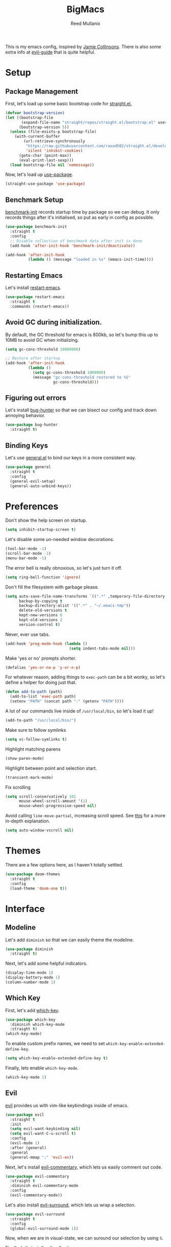 #+TITLE: BigMacs
#+AUTHOR: Reed Mullanix
#+PROPERTY: header-args :tangle yes :results silent
#+TOC: true

This is my emacs config, inspired by [[https://github.com/jamiecollinson/dotfiles/blob/master/config.org/][Jamie Collinsons]].
There is also some extra info at [[https://github.com/noctuid/evil-guide][evil-guide]] that is quite helpful.

* Setup
** Package Management
   First, let's load up some basic bootstrap code for [[https://github.com/raxod502/straight.el][straight.el.]]
   #+BEGIN_SRC emacs-lisp
     (defvar bootstrap-version)
     (let ((bootstrap-file
            (expand-file-name "straight/repos/straight.el/bootstrap.el" user-emacs-directory))
           (bootstrap-version 5))
       (unless (file-exists-p bootstrap-file)
         (with-current-buffer
             (url-retrieve-synchronously
              "https://raw.githubusercontent.com/raxod502/straight.el/develop/install.el"
              'silent 'inhibit-cookies)
           (goto-char (point-max))
           (eval-print-last-sexp)))
       (load bootstrap-file nil 'nomessage))
   #+END_SRC

   Now, let's load up [[https://github.com/jwiegley/use-package][use-package]].
   #+BEGIN_SRC emacs-lisp
     (straight-use-package 'use-package)
   #+END_SRC
** Benchmark Setup
   [[https://github.com/dholm/benchmark-init-el][benchmark-init]] records startup time by package so we can debug.
   It only records things after it's initialised, so put as early in config as possible.
   #+BEGIN_SRC emacs-lisp
     (use-package benchmark-init
       :straight t
       :config
       ;; Disable collection of benchmark data after init is done
       (add-hook 'after-init-hook 'benchmark-init/deactivate))

     (add-hook 'after-init-hook
               (lambda () (message "loaded in %s" (emacs-init-time))))
   #+END_SRC
** Restarting Emacs
   Let's install [[https://github.com/iqbalansari/restart-emacs/tree/9aa90d3df9e08bc420e1c9845ee3ff568e911bd9][restart-emacs]].
   #+BEGIN_SRC emacs-lisp
     (use-package restart-emacs
       :straight t
       :commands (restart-emacs))
   #+END_SRC

** Avoid GC during initialization.
   By default, the GC threshold for emacs is 800kb, so let's bump this up to
   10MB to avoid GC when initializing.
   #+BEGIN_SRC emacs-lisp
     (setq gc-cons-threshold 10000000)

     ;; Restore after startup
     (add-hook 'after-init-hook
               (lambda ()
                 (setq gc-cons-threshold 1000000)
                 (message "gc-cons-threshold restored to %S"
                          gc-cons-threshold)))
   #+END_SRC
** Figuring out errors
   Let's install [[https://github.com/Malabarba/elisp-bug-hunter][bug-hunter]] so that we
   can bisect our config and track down annoying
   behavior.
   #+BEGIN_SRC emacs-lisp
     (use-package bug-hunter
       :straight t)
   #+END_SRC

** Binding Keys
   Let's use [[https://github.com/noctuid/general.el][general.el]] to bind our keys in a more consistent way.
   #+BEGIN_SRC emacs-lisp  :results silent
     (use-package general
       :straight t
       :config
       (general-evil-setup)
       (general-auto-unbind-keys))
   #+END_SRC
* Preferences
  Don't show the help screen on startup.
  #+BEGIN_SRC emacs-lisp
    (setq inhibit-startup-screen t)
  #+END_SRC

  Let's disable some un-needed window decorations.
  #+BEGIN_SRC emacs-lisp
    (tool-bar-mode -1)
    (scroll-bar-mode -1)
    (menu-bar-mode -1)
  #+END_SRC

  The error bell is really obnoxious, so let's just turn it off.
  #+BEGIN_SRC emacs-lisp
    (setq ring-bell-function 'ignore)
  #+END_SRC

  Don't fill the filesystem with garbage please.
  #+BEGIN_SRC emacs-lisp
    (setq auto-save-file-name-transforms `((".*" ,temporary-file-directory t))
          backup-by-copying t
          backup-directory-alist '((".*" . "~/.emacs-tmp"))
          delete-old-versions t
          kept-new-versions 6
          kept-old-versions 2
          version-control t)
  #+END_SRC

  Never, ever use tabs.
  #+BEGIN_SRC emacs-lisp
    (add-hook 'prog-mode-hook (lambda ()
                                (setq indent-tabs-mode nil)))
  #+END_SRC

  Make 'yes or no' prompts shorter.
  #+BEGIN_SRC emacs-lisp
    (defalias 'yes-or-no-p 'y-or-n-p)
  #+END_SRC


  For whatever reason, adding things to ~exec-path~ can be a bit wonky, so let's define
  a helper for doing just that.
  #+BEGIN_SRC emacs-lisp
    (defun add-to-path (path)
      (add-to-list 'exec-path path)
      (setenv "PATH" (concat path ":" (getenv "PATH"))))
  #+END_SRC

  A lot of our commands live inside of ~/usr/local/bin~, so let's load it up!
  #+BEGIN_SRC emacs-lisp
    (add-to-path "/usr/local/bin/")
  #+END_SRC

  Make sure to follow symlinks
  #+BEGIN_SRC emacs-lisp
    (setq vc-follow-symlinks t)
  #+END_SRC

  Highlight matching parens
  #+BEGIN_SRC emacs-lisp
    (show-paren-mode)
  #+END_SRC

  Highlight between point and selection start.
  #+BEGIN_SRC emacs-lisp
    (transient-mark-mode)
  #+END_SRC

  Fix scrolling
  #+BEGIN_SRC emacs-lisp
    (setq scroll-conservatively 101
          mouse-wheel-scroll-amount '(1)
          mouse-wheel-progressive-speed nil)
  #+END_SRC

  Avoid calling =line-move-partial=, increasing scroll speed.
  See [[https://emacs.stackexchange.com/questions/28736/emacs-pointcursor-movement-lag/28746][this]] for a more in-depth explanation.
  #+BEGIN_SRC emacs-lisp
    (setq auto-window-vscroll nil)
  #+END_SRC

* Themes
  There are a few options here, as I haven't totally settled.
  #+BEGIN_SRC emacs-lisp
    (use-package doom-themes
      :straight t
      :config
      (load-theme 'doom-one t))
  #+END_SRC
* Interface
** Modeline
   Let's add =diminish= so that we can easily theme the modeline.
   #+BEGIN_SRC emacs-lisp
     (use-package diminish
       :straight t)
   #+END_SRC

   Next, let's add some helpful indicators.
   #+BEGIN_SRC emacs-lisp
     (display-time-mode 1)
     (display-battery-mode 1)
     (column-number-mode 1)
   #+END_SRC
** Which Key
   First, let's add [[https://github.com/justbur/emacs-which-key][which-key]].
   #+BEGIN_SRC emacs-lisp
     (use-package which-key
       :diminish which-key-mode
       :straight t)
     (which-key-mode)
   #+END_SRC

   To enable custom prefix names, we need to set =which-key-enable-extended-define-key=.
   #+BEGIN_SRC emacs-lisp
     (setq which-key-enable-extended-define-key t)
   #+END_SRC

   Finally, lets enable =which-key-mode=.
   #+BEGIN_SRC emacs-lisp
     (which-key-mode 1)
   #+END_SRC
** Evil
   [[https://github.com/emacs-evil/evil][evil]] provides us with vim-like keybindings inside of emacs.

   #+BEGIN_SRC emacs-lisp  :results silent
     (use-package evil
       :straight t
       :init
       (setq evil-want-keybinding nil)
       (setq evil-want-C-u-scroll t)
       :config
       (evil-mode 1)
       :after (general)
       :general
       (general-mmap ";" 'evil-ex))
   #+END_SRC

   Next, let's install [[https://github.com/linktohack/evil-commentary][evil-commentary]], which lets us easily comment out code.
   #+BEGIN_SRC emacs-lisp
     (use-package evil-commentary
       :straight t
       :diminish evil-commentary-mode
       :config
       (evil-commentary-mode))
   #+END_SRC

   Let's also install [[https://github.com/emacs-evil/evil-surround][evil-surround]], which lets us wrap a selection.
   #+BEGIN_SRC emacs-lisp
     (use-package evil-surround
       :straight t
       :config
       (global-evil-surround-mode 1))
   #+END_SRC

   Now, when we are in visual-state, we can suround our selection by
   using =S=.

   Finally, let's install [[https://github.com/emacs-evil/evil-collection][evil-collection]].
   #+BEGIN_SRC emacs-lisp
     (use-package evil-collection
       :straight t
       :after evil
       :config
       (setq evil-collection-mode-list nil)
       (evil-collection-init 'xref)
       (evil-collection-init 'info)
       (evil-collection-init 'helpful)
       (evil-collection-init 'dired)
       (evil-collection-init 'flymake)
       (evil-collection-init 'compile)
       (evil-collection-init 'custom)
       (evil-collection-init 'sly)
       (evil-collection-init 'elfeed))
   #+END_SRC

*** Keybinding
    To begin, let's use =general.el= to create a base "definer".
    This starts everything with a =SPC= prefix, and sticks
    it in the =general-override-mode-map= map, which overrides
    other keybindings.
    #+BEGIN_SRC emacs-lisp
      (general-create-definer global-definer
        :keymaps 'override
        :states '(insert emacs normal hybrid motion visual operator)
        :prefix "SPC"
        :non-normal-prefix "C-SPC")
    #+END_SRC

    Because we have mapped =C-u= to scrolling (as in vim), we can't do
    ~universal-argument~. To fix this, let's bind a key to that.
    #+BEGIN_SRC emacs-lisp
      (global-definer
        "u" '(universal-argument :wk "universal"))
    #+END_SRC


    Next, let's create a macro that makes definers for each nested prefix maps.
    This lets us re-use each defininer, and prevent clobbering of definitions.
    #+BEGIN_SRC emacs-lisp
      (defmacro general-global-menu-definer (def infix-key &rest body)
        "Create a definer named general-global-DEF wrapping global-definer.
      The prefix map is named 'my-DEF-map'."
        (let ((definer-name (intern (concat "general-global-" def))))
          (if (fboundp definer-name)
              `(,definer-name ,@body)
            `(progn
               (general-create-definer ,definer-name
                 :wrapping global-definer
                 :prefix-map ',(intern (concat "my-" def "-map"))
                 :infix ,infix-key
                 :wk-full-keys nil
                 "" '(:ignore t :which-key ,def))
               (,definer-name
                 ,@body)))))
    #+END_SRC

    #+BEGIN_SRC emacs-lisp
      (general-create-definer general-global-motion-definer
        :keymaps 'override
        :states '(normal motion visual operator)
        :prefix "g")
    #+END_SRC



    Now, let's also make a quick helper for adding mode-specific motions.
    #+BEGIN_SRC emacs-lisp
      (defmacro general-local-motion-definer (mode &rest body)
        `(general-add-hook ,mode
                           (lambda ()
                             (general-define-key
                              :states 'normal
                              :keymaps 'local
                              :prefix "g"
                              ,@body))))
    #+END_SRC

    We also need a mode-specific local leader.
    #+BEGIN_SRC emacs-lisp
      (general-create-definer general-mode-leader-definer
        :states '(normal motion)
        :wrapping global-definer
        :prefix "SPC m"
        "" '(:ignore t :which-key "mode"))
    #+END_SRC
** Ivy
   For our filtering needs, we are going to use ivy.
   To start, let's load up =ivy=.

   By default =ivy= starts every regex with ~^~. I find this annoying,
   so let's just set it to an empty string.

   Also, the default =evil= search is nowhere as good as swiper, so
   let's replace it all together.
   #+BEGIN_SRC emacs-lisp
     (use-package ivy
       :straight t
       :diminish ivy-mode
       :init
       (setq ivy-re-builders-alist
             '((counsel-rg . ivy--regex-plus)
               (swiper . ivy--regex-plus)
               (t . ivy--regex-ignore-order)))
       (ivy-mode 1)
       :config
       :general

       (general-mmap "/" 'swiper))
   #+END_SRC

   Next, let's load up =counsel=.
   #+BEGIN_SRC emacs-lisp
     (use-package counsel
       :straight t
       :diminish counsel-mode
       :config
       (counsel-mode 1)
       (setq ivy-initial-inputs-alist nil)
       :general
       ("M-x" 'counsel-M-x)
       (global-definer "SPC" '(counsel-M-x :wk "M-x")))
   #+END_SRC

   Finally, let's load =hydra= and friends.
   #+BEGIN_SRC emacs-lisp
     (use-package hydra
       :straight t)


     (use-package ivy-hydra
       :straight t
       :after (ivy hydra))
   #+END_SRC
** IMenu
   =imenu= is an extremely handy way of navigating files.
   #+BEGIN_SRC emacs-lisp
     (global-definer
      "i" '(counsel-imenu :wk "imenu"))
   #+END_SRC

** Help
   First, let's replace the default emacs help system with
   [[https://github.com/Wilfred/helpful][helpful]], which provides more information.
   #+BEGIN_SRC emacs-lisp
     (use-package helpful
       :straight t
       :config
       (setq counsel-describe-function-function #'helpful-callable)
       (setq counsel-describe-variable-function #'helpful-variable))
   #+END_SRC

   Next, let's add [[https://github.com/xuchunyang/elisp-demos][elisp-demos]], which provides some nice examples for some
   common functions.
   #+BEGIN_SRC emacs-lisp
     (use-package elisp-demos
       :straight t
       :defer t
       :init
       (advice-add 'helpful-update :after 'elisp-demos-advice-helpful-update))
   #+END_SRC



   First, let's bind some of the =describe= functions
   to keys that are more in line with vim.
   #+BEGIN_SRC emacs-lisp  :results silent
     (general-global-menu-definer "help" "h"
                                  "k" '(describe-key              :wk "describe key")
                                  "F" '(counsel-faces             :wk "describe face")
                                  "f" '(counsel-describe-function :wk "describe function")
                                  "v" '(counsel-describe-variable :wk "describe variable")
                                  "m" '(describe-mode             :wk "describe mode")
                                  "i" '(info                      :wk "info")
                                  "D" '(toggle-debug-on-error     :wk "toggle debugger"))
   #+END_SRC
** Buffers
   Let's bind buffer management to some nicer keys.
   #+BEGIN_SRC emacs-lisp
     (defun open-scratch-buffer ()
       (interactive)
       (display-buffer (get-buffer-create "*scratch*")))

     (general-global-menu-definer "buffer" "b"
                                  "b" '(counsel-switch-buffer :wk "switch buffer")
                                  "d" '(kill-current-buffer   :wk "kill buffer")
                                  "r" '(rename-buffer         :wk "rename buffer"))

     (global-definer
       "," '(counsel-switch-buffer :wk "switch buffer")
       "x" '(open-scratch-buffer   :wk "scratch buffer"))
   #+END_SRC
** Files
   Some handy bindings for opening files.
   #+BEGIN_SRC emacs-lisp
     (defun open-config-file ()
       (interactive)
       (find-file "~/.emacs.d/readme.org"))

     (defun open-private-config-file ()
       (interactive)
       (find-file "~/.emacs.d/private.org"))

     (defun open-straight-repo ()
       (interactive)
       (counsel-find-file "~/.emacs.d/straight/repos/"))

     (general-global-menu-definer "file" "f"
                                  "f" '(counsel-find-file        :wk "find file")
                                  "r" '(counsel-recentf          :wk "recent files")
                                  "s" '(open-straight-repo       :wk "straight repo")
                                  "i" '(open-config-file         :wk "config file")
                                  "I" '(open-private-config-file :wk "private config file"))

     (global-definer
       "." '(counsel-find-file :wk "find file"))
   #+END_SRC
** Windows
   To start, let's install =ace-window=.
   #+BEGIN_SRC emacs-lisp
     (use-package ace-window
       :straight t
       :config
       (setq aw-keys '(?a ?s ?d ?f ?g ?h ?j ?k ?l))
       (general-global-menu-definer "window" "w"
                                    "w" '(ace-window :wk "switch") ;; NOTE: You can also use 'SPC u SPC w w'
                                    "W" '((lambda () (interactive) (ace-window 4)) :wk "swap")))
   #+END_SRC



   Let's bind window management to some nicer keys
   #+BEGIN_SRC emacs-lisp
     (general-global-menu-definer "window" "w"
                                  "h" '(evil-window-left   :wk "left")
                                  "j" '(evil-window-down   :wk "down")
                                  "k" '(evil-window-up     :wk "up")
                                  "l" '(evil-window-right  :wk "right")
                                  "v" '(evil-window-vsplit :wk "vertical split")
                                  "s" '(evil-window-split  :wk "horizontal split")
                                  "d" '(evil-window-delete :wk "close"))
   #+END_SRC
** Tabs
   Let's use emacs 27 recently added tab support to emulate workspaces.

   First, let's define a nice ivy interface for selecting which tab to switch to.
   #+BEGIN_SRC emacs-lisp
     (defun counsel-switch-tab ()
       "Switch to another tab."
       (interactive)
       (ivy-read "Tab: " (mapcar (lambda (tab) (cdr (assq 'name tab))) (tab-bar-tabs))
                 :action 'tab-bar-switch-to-tab
                 :caller 'counsel-switch-tab))
   #+END_SRC

   Let's also define a nice way to dump and load tab configurations.
   #+BEGIN_SRC emacs-lisp
     (defun save-tab ()
       (let ((saved-tabs (read (get-file-buffer (expand-file-name "tabs" user-emacs-directory))))))
       saved-tabs)
   #+END_SRC

   Don't show the tab bar.
   #+BEGIN_SRC emacs-lisp
     (setq tab-bar-show nil)
   #+END_SRC


   Let's bind some keys!
   #+BEGIN_SRC emacs-lisp
     (general-global-menu-definer "tab" "t"
                                  "h" '(tab-previous               :wk "previous")
                                  "l" '(tab-next                   :wk "next")
                                  "n" '(tab-new                    :wk "new")
                                  "d" '(tab-close                  :wk "close")
                                  "r" '(tab-bar-rename-tab         :wk "rename")
                                  "R" '(tab-bar-rename-tab-by-name :wk "rename other tab")
                                  "b" '(switch-to-buffer-other-tab :wk "open buffer in tab")
                                  "f" '(find-file-other-tab        :wk "open file in tab")
                                  "t" '(counsel-switch-tab         :wk "switch tab"))
   #+END_SRC

   Let's also bind some quick extra conveinent bindings.
   #+BEGIN_SRC emacs-lisp
     (general-global-motion-definer
       "t" '(tab-next     :wk "next tab")
       "T" '(tab-previous :wk "previous tab"))
   #+END_SRC
** Toggles
** Misc
*** Spongebob Mode
    #+BEGIN_SRC emacs-lisp
      (define-minor-mode spongebob-mode
        "StAgGeR ThE CaSe iN ThE BuFfeR."
        :lighter " sPoNgEbOb"
        (add-to-list 'after-change-functions #'spongebob-mode--do-it))

      (defun spongebob-mode--do-it (beg end _)
        (when spongebob-mode
          (save-excursion
            (cl-loop for pos from beg below end
                     for char = (char-after pos)
                     for upcase = (upcase char)
                     when (if (cl-oddp pos) (eql char upcase) (not (eql char upcase)))
                     do (progn (setf (point) pos)
                               (delete-char 1)
                               (insert-before-markers upcase))))))
    #+END_SRC
* Org
  I like to have my lines wrapped when writing org files,
  so let's turn on =auto-fill-mode=.
  #+BEGIN_SRC emacs-lisp
    (add-hook 'org-mode-hook 'auto-fill-mode)
  #+END_SRC

** Keybindings
   =org-mode= is a monster of a
   mode, with approximately 50 million keybindings.
   As such, this is very much a work in progress!

   First, there are a handful of commands that are useful even when
   not editing an org buffer. Let's bind those to some handy keybindings.

   #+BEGIN_SRC emacs-lisp
     (general-mode-leader-definer 'org-mode-map
       "'" 'org-edit-special)
   #+END_SRC
** Babel
   First, let's ensure that =org-babel= handles indentation nicely.
   #+BEGIN_SRC emacs-lisp
     (setq org-edit-src-content-indentation 2)
     (setq org-src-tab-acts-natively t)
     (setq org-src-preserve-indentation nil)
   #+END_SRC

   It's a bit annoying that =org-babel= asks for confirmation all the time,
   so let's turn it off.
   #+BEGIN_SRC emacs-lisp
     (setq org-confirm-babel-evaluate nil)
   #+END_SRC

   Let's also add a hook to prevent =org-babel= from adding tabs.
   #+BEGIN_SRC emacs-lisp
     (add-hook 'org-mode-hook (lambda () (setq indent-tabs-mode nil)))
   #+END_SRC

* Auth Source
  =auth-source= lets us store and read GPG encrypted credentials.

  First, let's set our default auth source.
  #+BEGIN_SRC emacs-lisp
    (setq auth-sources '("~/.authinfo.gpg"))
  #+END_SRC

  Next, let's define a quick helper function for loading
  information from =auth-sources=.
  #+BEGIN_SRC emacs-lisp
    (defun fetch-password (&rest params)
      (let ((match (car (apply 'auth-source-search params))))
        (if match
            (let ((secret (plist-get match :secret)))
              (if (functionp secret)
                  (funcall secret)
                secret))
          (error "Password not found for %S" params))))
  #+END_SRC
* Editor
** Projectile
   [[https://github.com/bbatsov/projectile][projectile]] is a project system for emacs, which lets find navigate
   our projects much faster.
   #+BEGIN_SRC emacs-lisp
     (use-package projectile
       :straight t)
   #+END_SRC

   To integrate =projectile= into our =ivy= based workflow, we are going to use
   [[https://github.com/ericdanan/counsel-projectile][counsel-projectile]].
   #+BEGIN_SRC emacs-lisp
     (use-package counsel-projectile
       :straight t)
   #+END_SRC

   Finally, let's enable =projectile-mode= globally, and bind the keymap.
   #+BEGIN_SRC emacs-lisp
     (projectile-mode 1)
     (counsel-projectile-mode 1)
   #+END_SRC

   Next, let's bind some keys!
   #+BEGIN_SRC emacs-lisp
     (global-definer
       "p" '(:keymap projectile-command-map :package projectile :wk "project"))
   #+END_SRC
** Autocompletion
   For autocompletion, we are going to use [[https://github.com/company-mode/company-mode][company-mode]].
   #+BEGIN_SRC emacs-lisp
     (use-package company
       :straight t
       :diminish company-mode
       :config
       (setq company-tooltip-align-annotations t
             company-idle-delay 0.3
             company-echo-delay 0))
   #+END_SRC

   For now, let's enable it globally.
   #+BEGIN_SRC emacs-lisp
     (global-company-mode)
   #+END_SRC

   Start autocompletion when you press tab.
   #+BEGIN_SRC emacs-lisp
     (define-key company-mode-map (kbd "TAB") #'company-indent-or-complete-common)
   #+END_SRC
** Snippets
   We use [[https://github.com/joaotavora/yasnippet][yasnippet]] for all of our snippeting needs.
   #+BEGIN_SRC emacs-lisp
     (use-package yasnippet
       :straight t
       :diminish yas-minor-mode)
   #+END_SRC

   The default yas bindings are pretty hard to use, so let's rebind them.
   #+BEGIN_SRC emacs-lisp
     (general-global-menu-definer "snippet" "s"
                                  "n" '(yas-new-snippet        :wk "new")
                                  "i" '(yas-insert-snippet     :wk "insert")
                                  "e" '(yas-visit-snippet-file :wk "edit"))
   #+END_SRC

   Lets enable =yasnippet= globally.
   #+BEGIN_SRC emacs-lisp
     (yas-global-mode 1)
   #+END_SRC
** AutoInsert
   Let's use a blend of =auto-insert= and =yassnippet= to handle file templates.
   #+BEGIN_SRC emacs-lisp
     (defun create-file-template (regex template mode)
       (add-to-list 'auto-insert-alist
                    `(,regex .  [(lambda () (yas-expand-snippet (yas-lookup-snippet ,template ',mode)))])))
   #+END_SRC

   #+BEGIN_SRC emacs-lisp
     (use-package autoinsert
       :config
       (setq auto-insert-query nil)            ;; Don't ask the user before inserting
       (auto-insert-mode 1)
       (add-hook 'find-file-hook 'auto-insert) ;; After a file is opened, insert.
       (setq auto-insert-alist nil))
   #+END_SRC
** AutoRevert
   =auto-revert-mode= reverts buffers when the underlying file on disk changes.
   #+BEGIN_SRC emacs-lisp
     (use-package autorevert
       :diminish auto-revert-mode
       :config
       (global-auto-revert-mode))
   #+END_SRC

** Flymake
   We use =flymake= to handle displaying errors inside of buffers.
   However, there a few tweaks required to get things working nicely OOTB.

   For starters, =flymake= doesn't show errors in a posframe, so we need to install
   [[https://github.com/Ladicle/flymake-posframe][flymake-posframe]] for that.
   #+BEGIN_SRC emacs-lisp
     (use-package flymake-posframe
       :straight (flymake-posframe :type git :host github
                                   :repo "Ladicle/flymake-posframe")
       :hook (flymake-mode . flymake-posframe-mode))
   #+END_SRC

   Next, let's add some nice keybindings.
   #+BEGIN_SRC emacs-lisp
     (general-global-menu-definer "error" "e")

     (general-global-error
       "j" '(flymake-goto-next-error :wk "next error")
       "k" '(flymake-goto-prev-error :wk "previous error")
       "e" '(flymake-show-diagnostics-buffer :wk "display errors"))
   #+END_SRC

   Now, the =flymake= diagnostic buffer will pop up somewhat randomly, so let's make sure it only
   ever pops up at the bottom.

   #+BEGIN_SRC emacs-lisp
     (add-to-list 'display-buffer-alist
                  '("\\*Flymake diagnostics*"
                    (display-buffer-below-selected display-buffer-at-bottom)
                    (inhibit-same-window . t)
                    (window-height . 15)))
   #+END_SRC

** SmartParens
   [[https://github.com/Fuco1/smartparens][smartparens]] provides a bunch of utilities for handling
   pairs in emacs.
   #+BEGIN_SRC emacs-lisp
     (use-package smartparens
       :straight t
       :diminish smartparens-mode)
   #+END_SRC

   By default, we turn on smartparens globally (but not strict mode).
   The default config is pretty good, so let's bring that in as well.
   #+BEGIN_SRC emacs-lisp
     (require 'smartparens-config)
     (smartparens-global-mode)
   #+END_SRC

   Here are some helpful keybinds.
   #+BEGIN_SRC emacs-lisp
     (evil-define-key 'normal 'global
       "((" 'sp-wrap-round
       "([" 'sp-wrap-square
       "({" 'sp-wrap-curly
       "(u" 'sp-unwrap-sexp)
   #+END_SRC

** Rainbow Parens
   Turn on [[https://github.com/Fanael/rainbow-delimiters][rainbow-delimiters]].
   #+BEGIN_SRC emacs-lisp
     (use-package rainbow-delimiters
       :straight t)
   #+END_SRC

   #+BEGIN_SRC emacs-lisp
     (add-hook 'prog-mode-hook 'rainbow-delimiters-mode)
   #+END_SRC

** Whitespace
   Let's highlight any funky looking whitespace.

   #+BEGIN_SRC emacs-lisp
     (setq whitespace-style '(face trailing empty tabs))
     (global-whitespace-mode)
   #+END_SRC
** XRef
   Let's make the xref buffer a little less intrusive.
   #+BEGIN_SRC emacs-lisp
     (add-to-list 'display-buffer-alist
                  '("\\*xref\\*"
                    (display-buffer-below-selected display-buffer-at-bottom)
                    (inhibit-same-window . t)
                    (window-height . 10)))
   #+END_SRC

   Next, let's add some nifty keybindings!
   #+BEGIN_SRC emacs-lisp
     (general-local-motion-definer
      'xref--xref-buffer-mode-hook
      "k" 'xref-prev-line
      "j" 'xref-next-line)
   #+END_SRC

** Undo Tree
   [[https://elpa.gnu.org/packages/undo-tree.html][undo-tree]] lets us visualize Emacs undo history as a tree.
   #+BEGIN_SRC emacs-lisp
     (use-package undo-tree
       :straight t
       :diminish undo-tree-mode
       :config
       (general-global-menu-definer
        "open" "o"
        "u" '(undo-tree-visualize :wk "undo tree")))
   #+END_SRC
* Tools
** Magit
   To start, let's install [[https://github.com/magit/magit][magit]].
   #+BEGIN_SRC emacs-lisp
     (use-package magit
       :straight t)
   #+END_SRC

   =magit= is a fantastic tool, but the keybindings don't quite line up with =evil=.
   Let's change that by using [[https://github.com/emacs-evil/evil-magit][evil-magit]].
   #+BEGIN_SRC emacs-lisp
     (use-package evil-magit
       :straight t)
   #+END_SRC

   Now, let's bind some keys!
   #+BEGIN_SRC emacs-lisp
     (general-global-menu-definer "git" "g")
     (general-global-git
       "b" '(magit-blame  :wk "blame")
       "g" '(magit-status :wk "status")
       "s" '(magit-status :wk "status"))
   #+END_SRC
** Brew
   It's a pain having to switch to the terminal to use brew,
   so let's use [[https://github.com/TOTBWF/counsel-brew][counsel-brew]] instead.
   #+BEGIN_SRC emacs-lisp
     (use-package counsel-brew
       :if (string= system-type "darwin")
       :straight (counsel-brew :type git :host github
                               :repo "TOTBWF/counsel-brew")
       :commands counsel-brew)
   #+END_SRC
** Docker
   Let's use [[https://github.com/Silex/docker.el][docker.el]] to manage docker containers.
   #+BEGIN_SRC emacs-lisp
     (use-package docker
       :straight t)
   #+END_SRC

   #+BEGIN_SRC emacs-lisp
     (general-global-menu-definer
      "docker" "d"
      "c" '(docker-compose :wk "compose"))
   #+END_SRC


   On top of that, let's add some packages for dealing with
   Dockerfiles, and docker-compose files.
   #+BEGIN_SRC emacs-lisp
     (use-package dockerfile-mode
       :straight t)
   #+END_SRC
** GraphiQL
   #+BEGIN_SRC emacs-lisp
     (use-package graphiql
       :straight (graphiql :type git :host github :repo "TOTBWF/graphiql.el")
       :config
       (setq graphiql-use-lsp t)
       (general-local-motion-definer
        'graphiql-mode-hook
        "j" '(graphiql-next-query     :wk "next query")
        "k" '(graphiql-previous-query :wk "previous query")))
   #+END_SRC

** GPG
   Enable prompting for GPG pins.
   #+BEGIN_SRC emacs-lisp
     (setq epa-pinentry-mode 'loopback)
   #+END_SRC

** Comint
   When we are in comint mode, let's bind some quick movement helpers
   #+BEGIN_SRC emacs-lisp
     (general-local-motion-definer
      'comint-mode-hook
      "j" 'comint-next-input
      "k" 'comint-previous-input)
   #+END_SRC

   Let's also bind some keys to make comint history searching less of a pain.
   #+BEGIN_SRC emacs-lisp
   #+END_SRC

** IElm
   Let's give =ielm= a nice shortcut
   #+BEGIN_SRC emacs-lisp
     (general-global-menu-definer "open" "o"
                                  "i" '(ielm :wk "ielm"))
   #+END_SRC

** EShell
   #+BEGIN_SRC emacs-lisp
     (general-global-menu-definer "open" "o"
                                  "e" '(eshell :wk "eshell"))
   #+END_SRC

   Next, let's create a function that toggles auto scrolling.
   #+BEGIN_SRC emacs-lisp
     (defun eshell-toggle-auto-scroll ()
       (interactive)
       (setq eshell-scroll-to-bottom-on-input (not eshell-scroll-to-bottom-on-input)))
   #+END_SRC

   Now, let's add some helpful motion keys.
   #+BEGIN_SRC emacs-lisp
     (general-local-motion-definer
      'eshell-mode-hook
      "j" 'eshell-next-input
      "k" 'eshell-previous-input)
   #+END_SRC
** Prodigy
   Let's install [[https://github.com/rejeep/prodigy.el][prodigy]] to help us manage long running background processes.

   #+BEGIN_SRC emacs-lisp
     (use-package prodigy
       :straight t
       :init
       (add-to-list 'display-buffer-alist
                    '("\\*prodigy\\*"
                      (display-buffer-below-selected display-buffer-at-bottom)
                      (inhibit-same-window . t)
                      (window-height . 10)))
       :config
       (general-global-menu-definer
        "open" "o"
        "p" '(prodigy :wk "prodigy"))
       (evil-collection-init 'prodigy))
   #+END_SRC
** IRC
   For our irc client we are going to use [[https://github.com/jorgenschaefer/circe][circe]].
   #+BEGIN_SRC emacs-lisp
     (use-package circe
       :straight t)
   #+END_SRC

   I use a IRC bouncer, so leaving the channel when a buffer is killed
   isn't the best behavior for me. To fix this, I redefine =circe-channel-killed=
   to prevent leaving upon buffer close.
   #+BEGIN_SRC emacs-lisp
     (advice-add
      'circe-channel-killed
      :override
      (lambda ()
        (ignore-errors (circe-server-remove-chat-buffer circe-chat-target))))
   #+END_SRC

   Let's also define a quick helper for logging in to irc servers
   using =auth-source=.
   #+BEGIN_SRC emacs-lisp
     (defun fetch-irc-password (server)
       (fetch-password :host server))
   #+END_SRC

   Next, let's add notifications. We will be using [[https://github.com/eqyiel/circe-notifications][circe-notifications]]
   for this.
   #+BEGIN_SRC emacs-lisp
     (use-package circe-notifications
       :straight t
       :after (circe)
       :init
       (add-hook 'circe-server-connected-hook 'enable-circe-notifications)
       :config
       (when (string= system-type "darwin")
         (setq circe-notifications-alert-style 'osx-notifier)))
   #+END_SRC

   I find it rather annoying to switch inbetween channels, so let's
   whip up a quick helper to do just that.
   #+BEGIN_SRC emacs-lisp
     (defun counsel-switch-to-circe-buffer ()
       "Switch to a circe buffer."
       (interactive)
       (ivy-read "IRC Channel: " (counsel--buffers-with-mode #'circe-channel-mode)
                 :action #'ivy--switch-buffer-action
                 :caller 'counsel-switch-to-circe-buffer))

     (defun counsel-switch-to-circe-buffer-transformer (buffer)
       (with-current-buffer buffer
         (let ((server-name (propertize (buffer-name (circe-server-buffer)) 'face 'font-lock-doc-face))
               (read-indicator (when (member buffer tracking-buffers)
                                 (propertize "*" 'face 'error))))
           (concat buffer " " read-indicator "   " server-name))))

     (ivy-set-display-transformer 'counsel-switch-to-circe-buffer 'counsel-switch-to-circe-buffer-transformer)
   #+END_SRC

   Now, let's bring this all together by binding some keys.
   #+BEGIN_SRC emacs-lisp
     (general-global-menu-definer "irc" "y"
      "y" '(counsel-switch-to-circe-buffer :wk "switch to channel")
      "c" '(circe                          :wk "connect"))

     (general-mode-leader-definer 'circe-channel-mode-map
       "j" '(circe-command-JOIN  :wk "join")
       "n" '(circe-command-NAMES :wk "names")
       "r" '(circe-reconnect     :wk "reconnect"))

     (general-mode-leader-definer 'circe-server-mode-map
       "j" '(circe-command-JOIN  :wk "join")
       "r" '(circe-reconnect     :wk "reconnect"))
   #+END_SRC
** RSS
   I use [[https://github.com/skeeto/elfeed][elfeed]] to manage my rss feeds.
   #+BEGIN_SRC emacs-lisp
     (use-package elfeed
       :straight t
       :defer t)
   #+END_SRC

   Now, managing large lists of feeds can be cumbersome, so let's bring
   in [[https://github.com/remyhonig/elfeed-org][elfeed-org]] to help manage that.
   #+BEGIN_SRC emacs-lisp
     (use-package elfeed-org
       :straight t
       :defer t
       :config
       (elfeed-org)
       (setq rmh-elfeed-org-files '("~/org/elfeed.org")))
   #+END_SRC

* LSP
  [[https://github.com/emacs-lsp/lsp-mode][lsp-mode]] provides language services for quite a few languages.
  #+BEGIN_SRC emacs-lisp
    (use-package lsp-mode
      :straight t
      :commands lsp
      :init
      (general-local-motion-definer
       'lsp-mode-hook
       "d" 'lsp-find-definition
       "D" 'xref-pop-marker-stack)
      (general-define-key
       :states 'normal
       :keymaps 'lsp-mode-map
       "K" 'lsp-describe-thing-at-point))
  #+END_SRC

  Let's also ensure that the lsp help buffer pops up at the bottom.
  #+BEGIN_SRC emacs-lisp
    (add-to-list 'display-buffer-alist
                 '("\\*lsp-help\\*"
                   (display-buffer-below-selected display-buffer-at-bottom)
                   (inhibit-same-window . t)
                   (window-height . 15)))
  #+END_SRC


  Next, let's add [[https://github.com/tigersoldier/company-lsp][company-lsp]] for autocompletion support.
  #+BEGIN_SRC emacs-lisp
    (use-package company-lsp
      :straight t
      :commands company-lsp)
  #+END_SRC



  Once that's installed, we have to register it as a company backend.
  #+BEGIN_SRC emacs-lisp
    (require 'company-lsp)
    (push 'company-lsp company-backend)
  #+END_SRC

  Next, it's a bit of a pain having to manually set + unset ~lsp-log-io~, so
  let's write a little helper.
  #+BEGIN_SRC emacs-lisp
    (defun lsp-toggle-log-io ()
      "Toggle `lsp-log-io'"
      (interactive)
      (if lsp-log-io
          (setq lsp-log-io nil)
        (setq lsp-log-io t))
      (if lsp-print-performance
          (setq lsp-print-performance t)
        (setq lsp-print-performance nil)))
  #+END_SRC
* Languages
** Agda
   First, we need to load the =agda-input= package.
   This provides an input method for writing agda code.
   #+BEGIN_SRC emacs-lisp
     (use-package agda-input
       :straight (agda-input :type git :host github :repo "agda/agda"
                             :files ("src/data/emacs-mode/agda-input.el")))
   #+END_SRC

   Now, let's load up =agda2-mode= itself.
   #+BEGIN_SRC emacs-lisp
     (use-package agda2-mode
       :straight (agda2-mode :type git :host github
                             :repo "agda/agda"
                             :files ("src/data/emacs-mode/*.el"
                                     (:exclude "agda-input.el")))
       :config
       (add-to-path "~/.local/bin/"))
   #+END_SRC

   Next, lets add a file template for agda files.
   #+BEGIN_SRC emacs-lisp
     (create-file-template ".*.agda$" "cubical-agda-template" 'agda2-mode)
   #+END_SRC
*** Keybindings
    First, let's add the mode keybindings.
    #+BEGIN_SRC emacs-lisp
      (general-mode-leader-definer 'agda2-mode-map
        "l" '(agda2-load   :wk "load")
        "r" '(agda2-refine :wk "refine"))
    #+END_SRC

    Next, let's set up the jump handler.
    #+BEGIN_SRC emacs-lisp
      (general-local-motion-definer
       'agda2-mode-hook
       "j" 'agda2-next-goal
       "k" 'agda2-previous-goal
       "d" 'agda2-goto-definition-keyboard)
    #+END_SRC

*** Theme
    =doom-one= looks pretty horrible with agda code, so let's try to fix that a bit.
    #+BEGIN_SRC emacs-lisp
      (set-face-attribute 'agda2-highlight-error-face nil
                          :inherit 'error)
      (set-face-attribute 'agda2-highlight-unsolved-constraint-face nil
                          :inherit 'default
                          :foreground "#e6bdef"
                          :background "#261230")
    #+END_SRC

** C
   For C, we shall be using [[https://github.com/MaskRay/emacs-ccls][ccls]] alongside =lsp-mode=.
   #+BEGIN_SRC emacs-lisp
     (use-package ccls
       :straight t
       :hook ((c-mode c++-mode objc-mode) . 'lsp)
       :config
       (when (string= system-type "darwin")
         (setq ccls-initialization-options
               `(:clang (:resourceDir "/Library/Developer/CommandLineTools/usr/lib/clang/10.0.1"
                         :extra-args ["-isystem" "/Library/Developer/CommandLineTools/usr/include/c++/v1"
                                      "-isystem" "/Library/Developer/CommandLineTools/usr/lib/clang/10.0.1/include"
                                      "-isystem" "/Library/Developer/CommandLineTools/usr/include"
                                      "-isystem" "/Library/Developer/CommandLineTools/SDKs/MacOSX10.14.sdk/usr/include"])))))
   #+END_SRC

   Let's make sure to not look inside the =ccls= cache when doing
   projectile searches.
   #+BEGIN_SRC emacs-lisp
     (add-to-list 'projectile-globally-ignored-directories ".ccls-cache")
   #+END_SRC

   For some insane reason, MakeFiles require tabs.
   #+BEGIN_SRC emacs-lisp
     (add-hook 'makefile-mode-hook (lambda ()
                                     (setq indent-tabs-mode t)))
   #+END_SRC

** CSS
   #+BEGIN_SRC emacs-lisp
     (add-hook 'less-css-mode-hook #'lsp)
     (add-hook 'css-mode-hook #'lsp)
     (setq css-indent-offset 2)
   #+END_SRC
** F#
   We use [[https://github.com/fsharp/emacs-fsharp-mode][fsharp-mode]] to provide font locking and indentation for F#.
   #+BEGIN_SRC emacs-lisp
     (use-package fsharp-mode
       :straight t
       :config
       (add-hook 'fsharp-mode-hook 'lsp)
       :custom
       (fsharp-ac-intellisense-enabled nil))
   #+END_SRC

   Next, let's load up the F# language server from =lsp-mode=
   #+BEGIN_SRC emacs-lisp
     (require 'lsp-fsharp)
   #+END_SRC

   Finally, let's make sure that the =dotnet= executable is available on our path.
   #+BEGIN_SRC emacs-lisp
     (add-to-path "/usr/local/share/dotnet/")
   #+END_SRC
** Haskell
   First, let's install =haskell-mode=. This provides syntax
   highlighting and repl interaction.


   #+BEGIN_SRC emacs-lisp
     (use-package haskell-mode
       :straight t
       :config
       (setq haskell-interactive-popup-errors nil))
   #+END_SRC

   #+BEGIN_SRC emacs-lisp
     (use-package dante
       :straight t
       :after haskell-mode
       :hook (haskell-mode . dante-mode)
       :init
       (add-hook 'haskell-mode-hook 'flymake-mode)
       :config
       (setq dante-methods '(new-build stack bare-cabal bare-ghci))
       ;; Dante only checks saved buffers, so let's disable on the fly checking
       (setq-local flymake-no-changes-timeout nil)
       (setq-local flymake-start-syntax-check-on-newline nil))
   #+END_SRC

   Next, let's define some keybindings.
   #+BEGIN_SRC emacs-lisp

   #+END_SRC

** Lisp
   Next, let's enable [[https://github.com/abo-abo/lispy][lispy]] for editing lisp code.
   #+BEGIN_SRC emacs-lisp
     (use-package lispy
       :straight t
       :hook (emacs-lisp-mode . lispy-mode)
       :config
       (setq lispy-colon-p nil))
   #+END_SRC

   Let's also add [[https://github.com/noctuid/lispyville][lispyville]] for better evil integration.
   #+BEGIN_SRC emacs-lisp
     (use-package lispyville
       :straight t
       :after lispy
       :hook (lispy-mode . lispyville-mode)
       :config
       (lispyville-set-key-theme '(operators)))
   #+END_SRC
*** Emacs Lisp
    Let's enable =flymake-mode= when editing elisp code.
    #+BEGIN_SRC emacs-lisp
      (general-add-hook 'emacs-lisp-mode-hook
                        '(flymake-mode))
    #+END_SRC

    Let's also install [[https://github.com/Fanael/highlight-defined][highlight-defined]], which will handily highlight defined
    emacs lisp symbols.
    #+BEGIN_SRC emacs-lisp
      (use-package highlight-defined
        :straight t
        :hook (emacs-lisp-mode . highlight-defined-mode))
    #+END_SRC
*** Scheme
    For scheme, we are going to use [[http://www.nongnu.org/geiser/][geiser]].
    #+BEGIN_SRC emacs-lisp
      (use-package geiser
        :straight t
        :gfhook
        'lispy-mode
        :config
        (setq geiser-chez-binary "chez"))
    #+END_SRC
*** Common Lisp
    Let's try out =sly=.
    #+BEGIN_SRC emacs-lisp
      (use-package sly
        :straight t
        :config
        (setq inferior-lisp-program "/usr/bin/sbcl")
        :gfhook 'lispy-mode)
    #+END_SRC

** Typescript
   Typescript is a bit of a pain to get working, mostly due to
   the evils of JSX.

   We are going to need to install [[http://web-mode.org/][web-mode]] for =tsx= support.
   Emacs 27 did add =jsx= support, but the indentation behaves rather oddly
   when dealing with type annotations.
   #+BEGIN_SRC emacs-lisp
     (use-package web-mode
       :straight t
       :custom
       (web-mode-code-indent-offset 2 "Set indentation of js code to 2")
       (web-mode-markup-indent-offset 2 "Set indentation of js code to 2")
       (web-mode-indentation-params '(("lineup-args" . t)
                                      ("lineup-calls" . t)
                                      ("lineup-concats" . t)
                                      ("lineup-quotes" . t)
                                      ("lineup-ternary" . nil)
                                      ("case-extra-offset" . t)))
       (web-mode-enable-auto-quoting nil))
   #+END_SRC

   Next, let's make sure that we don't look inside of =node_modules=
   when using projectile file search.
   #+BEGIN_SRC emacs-lisp
     (add-to-list 'projectile-globally-ignored-directories "node_modules")
   #+END_SRC


   Next, let's load the typescript language server.
   #+BEGIN_SRC emacs-lisp
     (add-to-list 'auto-mode-alist '("\\.ts[x]?\\'" . web-mode))
     (add-hook 'web-mode-hook
               (lambda ()
                 (when (or (string= web-mode-content-type "jsx")
                           (string= web-mode-content-type "javascript"))
                   (lsp))))
   #+END_SRC

   While we are at it, let's enable =flymake-eslint=.
   #+BEGIN_SRC emacs-lisp
     (use-package flymake-eslint
       :straight t
       :init
       (add-hook 'web-mode-hook (lambda () (flymake-eslint-enable))))
   #+END_SRC

   #+BEGIN_SRC emacs-lisp

   #+END_SRC


   Next, let's add =npm-mode=.
   #+BEGIN_SRC emacs-lisp
     (use-package npm-mode
       :straight t)
   #+END_SRC

** Purescript
   First, let's use =purescript-mode= for syntax highlighting + indentation.
   #+BEGIN_SRC emacs-lisp
     (use-package purescript-mode
       :straight t
       :config
       (add-hook 'purescript-mode-hook
                 (lambda ()
                   (psc-ide-mode)
                   (flycheck-mode)
                   (turn-on-purescript-indentation))))
    #+END_SRC

    We also use =psc-ide= to handle autocompletion + errors.
    #+BEGIN_SRC emacs-lisp
      (use-package psc-ide
        :straight t)
    #+END_SRC

    Let's also set some jump handlers.
    #+BEGIN_SRC emacs-lisp
      (general-local-motion-definer
       'purescript-mode-hook
       "d" 'psc-ide-goto-definition)
    #+END_SRC

* Private Configuration
  If you want to have personal configurations
  (irc servers, etc), you can create a file called
  =private.org= and place them there. Let's load
  and tangle the file (if it exists).
  #+BEGIN_SRC emacs-lisp
    (when (file-exists-p "~/.emacs.d/private.el")
      (load "~/.emacs.d/private.el"))
  #+END_SRC
  When saving customizations, let's use another file.
  #+BEGIN_SRC emacs-lisp
    (setq custom-file "~/.emacs.d/custom.el")
    (when (file-exists-p "~/.emacs.d/custom.el")
      (load "~/.emacs.d/custom.el"))
  #+END_SRC
